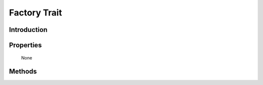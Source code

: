 =============
Factory Trait
=============

.. php:trait:: FactoryTrait

Introduction
============

Properties
==========

    None

Methods
=======

.. php:meth:: factory($object, $defaults = [])

    Determine class name, call constructor.

.. php:meth:: normalizeClassName($name, $prefix = null)

    First normalize class name, then add specified prefix to
    class name if it's passed and not already added.
    Class name can have namespaces and they are treated prefectly.
    
    If object is passed as $name parameter, then same object is returned.
    
    Example:: normalizeClassName('User','Model') == 'Model_User';
